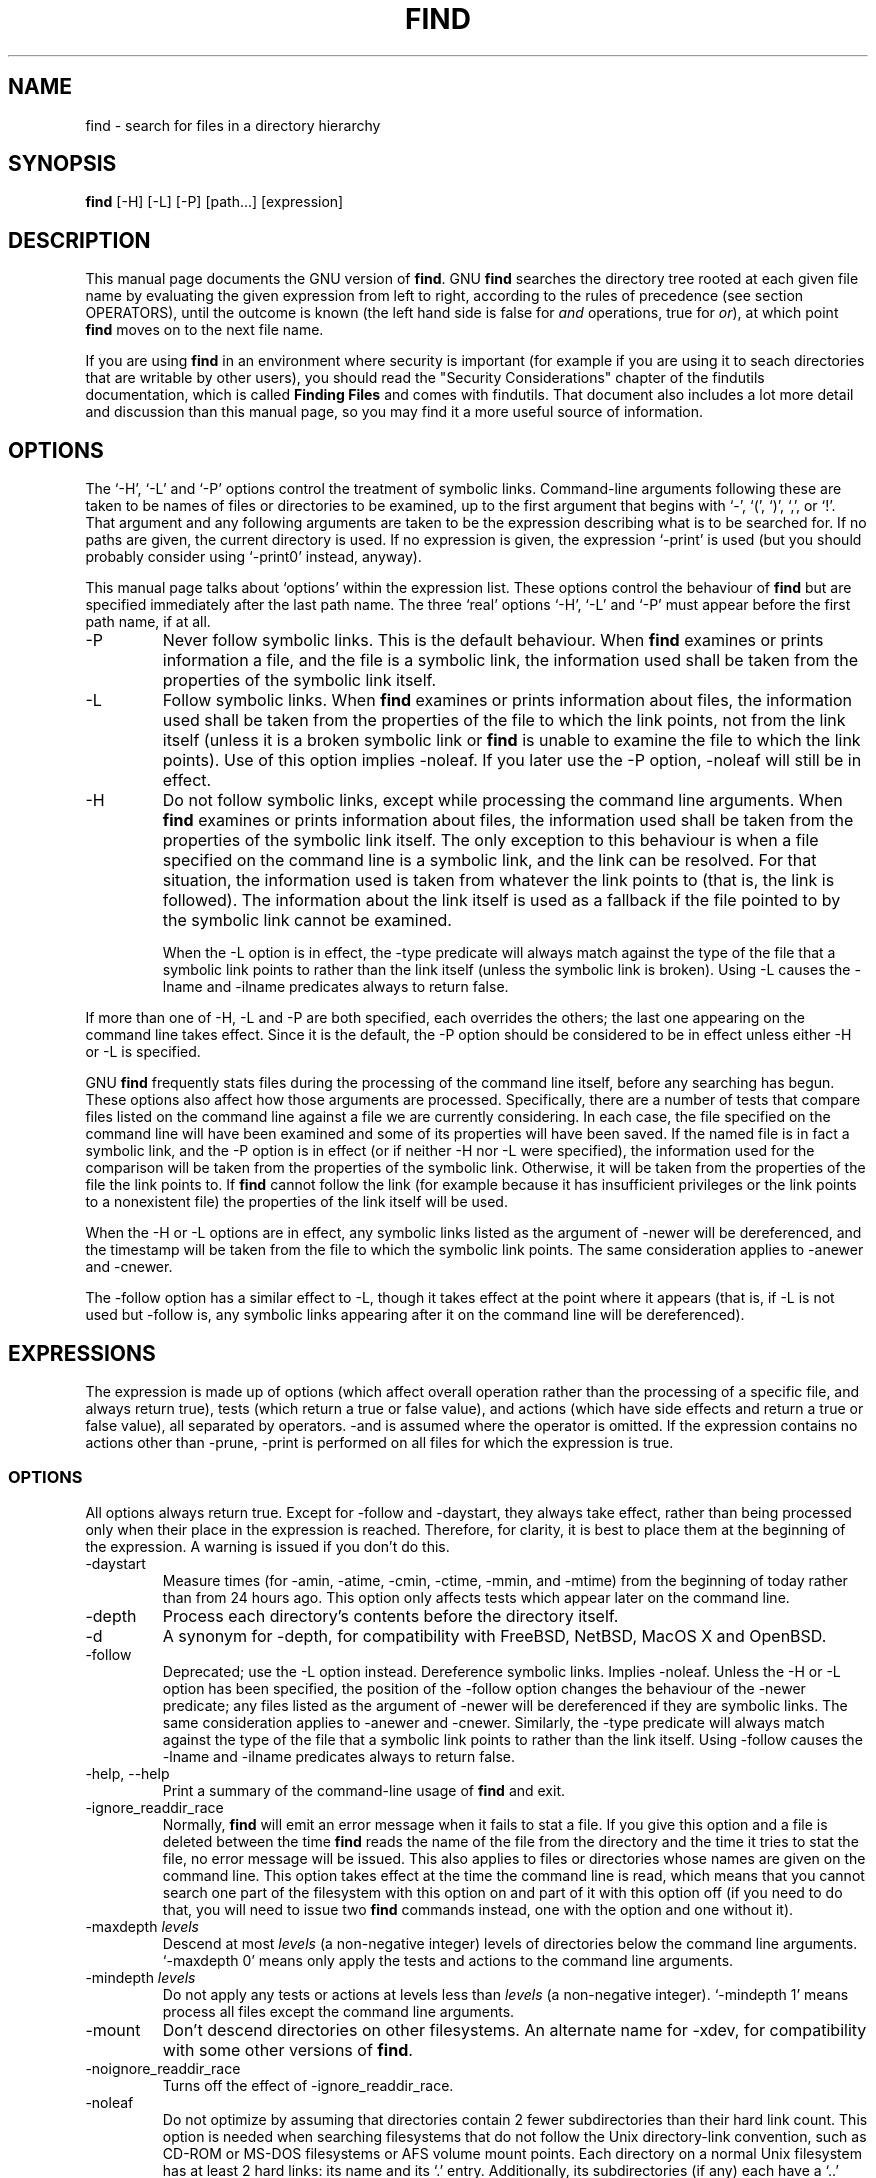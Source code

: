 .TH FIND 1 \" -*- nroff -*-
.SH NAME
find \- search for files in a directory hierarchy
.SH SYNOPSIS
.B find 
[\-H] [\-L] [\-P] [path...] [expression]
.SH DESCRIPTION
This manual page
documents the GNU version of
.BR find .
GNU
.B find
searches the directory tree rooted at each given file name by
evaluating the given expression from left to right, according to the
rules of precedence (see section OPERATORS), until the outcome is
known (the left hand side is false for \fIand\fR operations, true for
\fIor\fR), at which point
.B find
moves on to the next file name.
.PP
If you are using 
.B find 
in an environment where security is important (for example if you are
using it to seach directories that are writable by other users), you
should read the "Security Considerations" chapter of the findutils
documentation, which is called \fBFinding Files\fP and comes with
findutils.   That document also includes a lot more detail 
and discussion than this manual page, so you may find it a more useful 
source of information.
.SH OPTIONS
The `\-H', `\-L' and `\-P' options control the treatment of symbolic
links.  Command-line arguments following these are taken to be names
of files or directories to be examined, up to the first argument that
begins with `\-', `(', `)', `,', or `!'.  That argument and any
following arguments are taken to be the expression describing what is
to be searched for.  If no paths are given, the current directory is
used.  If no expression is given, the expression `\-print' is used
(but you should probably consider using `\-print0' instead, anyway).
.PP
This manual page talks about `options' within the expression list.
These options control the behaviour of 
.B find
but are specified immediately after the last path name.  The three
`real' options `\-H', `\-L' and `\-P' must appear before the first
path name, if at all.
.IP \-P
Never follow symbolic links.  This is the default behaviour.  When 
.B find
examines or prints information a file, and the file is a symbolic
link, the information used shall be taken from the properties of the
symbolic link itself.  

.IP \-L
Follow symbolic links.  When 
.B find
examines or prints information about files, the information used shall
be taken from the properties of the file to which the link points, not
from the link itself (unless it is a broken symbolic link or 
.B find
is unable to examine the file to which the link points).  Use of this
option implies \-noleaf.  If you later use the \-P option, \-noleaf
will still be in effect.

.IP \-H
Do not follow symbolic links, except while processing the command
line arguments.  When
.B find
examines or prints information about files, the information used 
shall be taken from the properties of the symbolic link itself.   The
only exception to this behaviour is when a file specified on the
command line is a symbolic link, and the link can be resolved.  For
that situation, the information used is taken from whatever the link
points to (that is, the link is followed).  The information about the
link itself is used as a fallback if the file pointed to by the
symbolic link cannot be examined.

When the \-L option is in effect, the \-type predicate will always
match against the type of the file that a symbolic link points to
rather than the link itself (unless the symbolic link is broken).
Using \-L causes the \-lname and \-ilname predicates always to return
false.
.P
If more than one of \-H, \-L and \-P are both specified, each
overrides the others; the last one appearing on the command line takes
effect.  Since it is the default, the \-P option should be considered
to be in effect unless either \-H or \-L is specified.

GNU 
.B find
frequently stats files during the processing of the command line
itself, before any searching has begun.  These options also affect how
those arguments are processed.  Specifically, there are a number of
tests that compare files listed on the command line against a file we
are currently considering.  In each case, the file specified on the
command line will have been examined and some of its properties will
have been saved.  If the named file is in fact a symbolic link, and
the \-P option is in effect (or if neither \-H nor \-L were
specified), the information used for the comparison will be taken from
the properties of the symbolic link.  Otherwise, it will be taken from
the properties of the file the link points to.  If
.B find 
cannot follow the link (for example because it has insufficient
privileges or the link points to a nonexistent file) the properties of
the link itself will be used.
.P
When the \-H or \-L options are in effect, any symbolic links listed
as the argument of \-newer will be dereferenced, and the timestamp
will be taken from the file to which the symbolic link points.  The
same consideration applies to \-anewer and \-cnewer.

The \-follow option has a similar effect to \-L, though it takes
effect at the point where it appears (that is, if \-L is not used but
\-follow is, any symbolic links appearing after it on the command line
will be dereferenced).

.P
.SH EXPRESSIONS
The expression is made up of options (which affect overall operation
rather than the processing of a specific file, and always return true),
tests (which return a true or false value), and actions (which have side
effects and return a true or false value), all separated by operators.
\-and is assumed where the operator is omitted.  If the expression contains
no actions other than \-prune, \-print is performed on all files
for which the expression is true.
.SS OPTIONS
.P
All options always return true.  Except for \-follow and \-daystart,
they always take effect, rather than being processed only when their
place in the expression is reached.  Therefore, for clarity, it is
best to place them at the beginning of the expression.  A warning is
issued if you don't do this.
.IP \-daystart
Measure times (for \-amin, \-atime, \-cmin, \-ctime, \-mmin, and \-mtime)
from the beginning of today rather than from 24 hours ago.  This
option only affects tests which appear later on the command line.
.IP \-depth
Process each directory's contents before the directory itself.
.IP \-d
A synonym for \-depth, for compatibility with FreeBSD, NetBSD, MacOS X and OpenBSD.
.IP \-follow
Deprecated; use the \-L option instead.  Dereference symbolic links.
Implies \-noleaf.  Unless the \-H or \-L option has been specified,
the position of the \-follow option changes the behaviour of the
\-newer predicate; any files listed as the argument of \-newer will be
dereferenced if they are symbolic links.  The same consideration
applies to \-anewer and \-cnewer.  Similarly, the \-type predicate
will always match against the type of the file that a symbolic link
points to rather than the link itself.  Using \-follow causes the
\-lname and \-ilname predicates always to return false.
.IP "\-help, \-\-help"
Print a summary of the command-line usage of
.B find
and exit.
.IP \-ignore_readdir_race
Normally, \fBfind\fR will emit an error message when it fails to stat a file.
If you give this option and a file is deleted between the time \fBfind\fR 
reads the name of the file from the directory and the time it tries to stat 
the file, no error message will be issued.    This also applies to files
or directories whose names are given on the command line.  This option takes
effect at the time the command line is read, which means that you cannot search
one part of the filesystem with this option on and part of it with this option
off (if you need to do that, you will need to issue two \fBfind\fR commands
instead, one with the option and one without it).
.IP "\-maxdepth \fIlevels\fR"
Descend at most \fIlevels\fR (a non-negative integer) levels of
directories below the command line arguments.  `\-maxdepth 0' means
only apply the tests and actions to the command line arguments.
.IP "\-mindepth \fIlevels\fR"
Do not apply any tests or actions at levels less than \fIlevels\fR (a
non-negative integer).  `\-mindepth 1' means process all files except
the command line arguments.
.IP \-mount
Don't descend directories on other filesystems.  An alternate name for
\-xdev, for compatibility with some other versions of
.BR find .
.IP \-noignore_readdir_race
Turns off the effect of \-ignore_readdir_race. 
.IP "\-noleaf"
Do not optimize by assuming that directories contain 2 fewer
subdirectories than their hard link count.  This option is needed when
searching filesystems that do not follow the Unix directory-link
convention, such as CD-ROM or MS-DOS filesystems or AFS volume mount
points.  Each directory on a normal Unix filesystem has at least 2
hard links: its name and its `.'  entry.  Additionally, its
subdirectories (if any) each have a `..'  entry linked to that
directory.  When
.B find
is examining a directory, after it has statted 2 fewer subdirectories
than the directory's link count, it knows that the rest of the entries
in the directory are non-directories (`leaf' files in the directory
tree).  If only the files' names need to be examined, there is no need
to stat them; this gives a significant increase in search speed.
.IP "\-version, \-\-version"
Print the \fBfind\fR version number and exit.
.IP "\-warn, \-nowarn"
Turn warning messages on or off.  These warnings apply only to the
command line usage, not to any conditions that 
.B find 
might encounter when it searches directories.  The default behaviour
corresponds to \-warn if standard input is a tty, and to \-nowarn
otherwise.
.IP \-xdev
Don't descend directories on other filesystems.

.SS TESTS
.P
Numeric arguments can be specified as
.IP \fI+n\fP
for greater than
.IR n ,
.IP \fI\-n\fP
for less than
.IR n ,
.IP \fIn\fP
for exactly
.IR n .
.IP "\-amin \fIn\fR"
File was last accessed \fIn\fR minutes ago.
.IP "\-anewer \fIfile\fR"
File was last accessed more recently than \fIfile\fR was modified.  If
\fIfile\fR is a symbolic link and the \-H option or the \-L option is
in effect, the access time of the file it points to is always
used.
.IP "\-atime \fIn\fR"
File was last accessed \fIn\fR*24 hours ago.  
When find figures out how many 24-hour preiods ago the file 
was last accessed, any fractional part is ignored, so to match 
.B \-atime 
.BR +1 ,
a file has to have been modified at least 
.I two
days ago.
.IP "\-cmin \fIn\fR"
File's status was last changed \fIn\fR minutes ago.
.IP "\-cnewer \fIfile\fR"
File's status was last changed more recently than \fIfile\fR was
modified.  If \fIfile\fR is a symbolic link and the \-H option or the
\-L option is in effect, the status-change time of the file it points
to is always used.

.IP "\-ctime \fIn\fR"
File's status was last changed \fIn\fR*24 hours ago.
See the comments for 
.B \-atime 
to understand how rounding affects the interpretation of file status
change times.
.IP \-empty
File is empty and is either a regular file or a directory.
.IP \-false
Always false.
.IP "\-fstype \fItype\fR"
File is on a filesystem of type \fItype\fR.  The valid filesystem
types vary among different versions of Unix; an incomplete list of
filesystem types that are accepted on some version of Unix or another
is: ufs, 4.2, 4.3, nfs, tmp, mfs, S51K, S52K.  You can use \-printf
with the %F directive to see the types of your filesystems.
.IP "\-gid \fIn\fR"
File's numeric group ID is \fIn\fR.
.IP "\-group \fIgname\fR"
File belongs to group \fIgname\fR (numeric group ID allowed).
.IP "\-ilname \fIpattern\fR"
Like \-lname, but the match is case insensitive.
If the \-L option or the \-follow option is in effect, this test 
returns false unless the symbolic link is broken.
.IP "\-iname \fIpattern\fR"
Like \-name, but the match is case insensitive.  For example, the
patterns `fo*' and `F??' match the file names `Foo', `FOO', `foo',
`fOo', etc.   In these patterns, unlike filename expansion by the
shell, an initial '.' can be matched by '*'.  That is, 
.B find \-name *bar 
will match the file `.foobar'.

.IP "\-inum \fIn\fR"
File has inode number \fIn\fR.  It is normally easier to use the 
.B \-samefile
test instead.
.IP "\-ipath \fIpattern\fR"
Behaves in the same way as \-iwholename.  This option is deprecated,
so please do not use it.
.IP "\-iregex \fIpattern\fR"
Like \-regex, but the match is case insensitive.
.IP "\-iwholename \fIpattern\fR"
Like \-wholename, but the match is case insensitive.
.IP "\-links \fIn\fR"
File has \fIn\fR links.
.IP "\-lname \fIpattern\fR"
File is a symbolic link whose contents match shell pattern
\fIpattern\fR.  The metacharacters do not treat `/' or `.' specially.
If the \-L option or the \-follow option is in effect, this test 
returns false unless the symbolic link is broken.
.IP "\-mmin \fIn\fR"
File's data was last modified \fIn\fR minutes ago.
.IP "\-mtime \fIn\fR"
File's data was last modified \fIn\fR*24 hours ago.
See the comments for 
.B \-atime 
to understand how rounding affects the interpretation of file
modification times.
.IP "\-name \fIpattern\fR"
Base of file name (the path with the leading directories removed)
matches shell pattern \fIpattern\fR.  The metacharacters (`*', `?',
and `[]') match a `.' at the start of the base name (this is a change
in findutils-4.2.2; see section STANDARDS CONFORMANCE below).  To ignore a
directory and the files under it, use \-prune; see an example in the
description of \-wholename.  Braces are not recognised as being
special, despite the fact that some shells including Bash imbue braces
with a special meaning in shell patterns.  The filename matching is
performed with the use of the
.BR fnmatch (3) 
library function.
.IP "\-newer \fIfile\fR"
File was modified more recently than \fIfile\fR.  If \fIfile\fR is a
symbolic link and the \-H option or the \-L option is in effect, the
modification time of the file it points to is always used.
.IP \-nouser
No user corresponds to file's numeric user ID.
.IP \-nogroup
No group corresponds to file's numeric group ID.
.IP "\-path \fIpattern\fR"
See \-wholename.   The predicate \-path is also supported by HP-UX 
.BR find .
.IP "\-perm \fImode\fR"
File's permission bits are exactly \fImode\fR (octal or symbolic).
Since an exact match is required, if you want to use this form for
symbolic modes, you may have to specify a rather complex mode string.
For example '\-perm g=w' will only match files which have mode 0020
(that is, ones for which group write permission is the only permission
set).  It is more likely that you will want to use the '+' or '-'
forms, for example '\-perm -g=w', which matches any file with group
write permission.  See the
.B EXAMPLES 
section for some illustrative examples.
.IP "\-perm \-\fImode\fR"
All of the permission bits \fImode\fR are set for the file.
Symbolic modes are accepted in this form, and this is usually the way
in which would want to use them.  You must specify 'u', 'g' or 'o' if
you use a symbolic mode.   See the 
.B EXAMPLES 
section for some illustrative examples.
.IP "\-perm +\fImode\fR"
Any of the permission bits \fImode\fR are set for the file.  Symbolic
modes are accepted in this form.  You must specify 'u', 'g' or 'o' if
you use a symbolic mode.  See the
.B EXAMPLES 
section for some illustrative examples.
.IP "\-regex \fIpattern\fR"
File name matches regular expression \fIpattern\fR.  This is a match
on the whole path, not a search.  For example, to match a file named
`./fubar3', you can use the regular expression `.*bar.' or `.*b.*3',
but not `f.*r3'.  The regular expressions understood by 
.B find 
follow the conventions for the 
.B re_match 
system library function where this is present (i.e. on systems using
the GNU C Library).  On other systems, the implementation within
Gnulib is used; by default, Gnulib provides ``basic'' regular
expressions.
.IP "\-samefile \fIname\fR"
File refers to the same inode as \fIname\fR.   When -L is in effect,
this can include symbolic links.
.IP "\-size \fIn\fR[cwbkMG]"
File uses \fIn\fP units of space.  The following suffixes 
can be used:
.RS
.IP `b' 
for 512-byte blocks (this is the default if no suffix is used)
.IP `c' 
for bytes
.IP `w' 
for two-byte words
.IP `k' 
for Kilobytes (units of 1024 bytes)
.IP `M' 
for Megabytes (units of 1048576 bytes)
.IP `G' 
for Gigabytes (units of 1073741824 bytes)
.RE
.IP
The size does not count indirect blocks, but it does count blocks in
sparse files that are not actually allocated.  Bear in mind that the
`%k' and `%b' format specifiers of \-printf handle sparse files
differently.  The `b' suffix always denotes 512-byte blocks and never
1 Kilobyte blocks, which is different to the behaviour of \-ls.

.IP \-true
Always true.
.IP "\-type \fIc\fR"
File is of type \fIc\fR:
.RS
.IP b
block (buffered) special
.IP c
character (unbuffered) special
.IP d
directory
.IP p
named pipe (FIFO)
.IP f
regular file
.IP l
symbolic link (never true if the \-L option or the \-follow option is
in effect, unless the symbolic link is broken).
.IP s
socket
.IP D
door (Solaris)
.RE
.IP "\-uid \fIn\fR"
File's numeric user ID is \fIn\fR.
.IP "\-used \fIn\fR"
File was last accessed \fIn\fR days after its status was last changed.
.IP "\-user \fIuname\fR"
File is owned by user \fIuname\fR (numeric user ID allowed).
.IP "\-wholename \fIpattern\fR"
File name matches shell pattern \fIpattern\fR.  The metacharacters do
not treat `/' or `.' specially; so, for example,
.br
.in +1i
find . \-wholename './sr*sc'
.br
.in -1i
will print an entry for a directory called './src/misc' (if one
exists).  To ignore a whole directory tree, use \-prune rather than
checking every file in the tree.  For example, to skip the
directory `src/emacs' and all files and directories under it, and
print the names of the other files found, do something like this:
.br
.in +1i
find . \-wholename './src/emacs' \-prune \-o \-print
.br
.in -1i
.IP "\-xtype \fIc\fR"
The same as \-type unless the file is a symbolic link.  For symbolic
links: if the \-H or \-P option was specified, true if the file is a
link to a file of type \fIc\fR; if the \-L option has been given, true
if \fIc\fR is `l'.  In other words, for symbolic links, \-xtype checks
the type of the file that \-type does not check.

.SS ACTIONS
.IP "\-delete\fR"
Delete files; true if removal succeeded.  If the removal failed, an
error message is issued.

.IP "\-exec \fIcommand\fR ;"
Execute \fIcommand\fR; true if 0 status is returned.  All following
arguments to
.B find
are taken to be arguments to the command until an argument consisting
of `;' is encountered.  The string `{}' is replaced by the current
file name being processed everywhere it occurs in the arguments to the
command, not just in arguments where it is alone, as in some versions
of
.BR find .
Both of these constructions might need to be escaped (with a `\e') or
quoted to protect them from expansion by the shell.  See the
.B EXAMPLES
section for examples of the use of the `\-exec' option.  The specified
command is run once for each matched file.
The command is executed in the starting directory.   There are
unavoidable security problems surrounding use of the -exec option;
you should use the -execdir option instead.  

.IP "\-exec \fIcommand\fR {} +"
This variant of the -exec option runs the specified command on the
selected files, but the command line is built by appending each
selected file name at the end; the total number of invocations of the
command will be much less than the number of matched files.  The
command line is built in much the same way that
.B xargs
builds its command lines.  Only one instance of '{}' is allowed within
the command.  The command is executed in the starting directory.

.IP "\-execdir \fIcommand\fR ;"
.IP "\-execdir \fIcommand\fR {} +"
Like -exec, but the specified command is run from the subdirectory
containing the matched file, which is not normally the directory in
which you started 
.BR find .
This a much more secure method for invoking commands, as it avoids
race conditions during resolution of the paths to the matched files.
As with the -exec option, the '+' form of -execdir will build a
command line to process more than one matched file, but any given
invocation of
.I command 
will only list files that exist in the same subdirectory.  If you use
this option, you must ensure that your 
.B $PATH
environment variable does not reference the current directory;
otherwise, an attacker can run any commands they like by leaving an
appropriately-named file in a directory in which you will run
\-execdir.

.IP "\-fls \fIfile\fR"
True; like \-ls but write to \fIfile\fR like \-fprint.
The output file is always created, even if the predicate is never matched.
.IP "\-fprint \fIfile\fR"
True; print the full file name into file \fIfile\fR.  If \fIfile\fR
does not exist when \fBfind\fR is run, it is created; if it does
exist, it is truncated.  The file names ``/dev/stdout'' and
``/dev/stderr'' are handled specially; they refer to the standard
output and standard error output, respectively.
The output file is always created, even if the predicate is never matched.
.IP "\-fprint0 \fIfile\fR"
True; like \-print0 but write to \fIfile\fR like \-fprint.
The output file is always created, even if the predicate is never matched.
.IP "\-fprintf \fIfile\fR \fIformat\fR"
True; like \-printf but write to \fIfile\fR like \-fprint.
The output file is always created, even if the predicate is never matched.
.IP "\-ok \fIcommand\fR ;"
Like \-exec but ask the user first (on the standard input); if the
response does not start with `y' or `Y', do not run the command, and
return false.
.IP \-print
True; print the full file name on the standard output, followed by a
newline.   If you are piping the output of 
.B find 
into another program and there is the faintest possibility that the files 
which you are searching for might contain a newline, then you should 
seriously consider using the `\-print0' option instead of `\-print'.
.IP "\-okdir \fIcommand\fR ;"
Like \-execdir but ask the user first (on the standard input); if the
response does not start with `y' or `Y', do not run the command, and
return false.
.IP \-print0
True; print the full file name on the standard output, followed by a
null character (instead of the newline character that `\-print' uses).
This allows file names that contain newlines or other types of white
space to be correctly interpreted by programs that process the
\fBfind\fR output.  This option corresponds to the `\-0' option of
.BR xargs .
.IP "\-printf \fIformat\fR"
True; print \fIformat\fR on the standard output, interpreting `\e'
escapes and `%' directives.  Field widths and precisions can be
specified as with the `printf' C function.  Please note that many of
the fields are printed as %s rather than %d, and this may mean that
flags don't work as you might expect.  This also means that the `\-'
flag does work (it forces fields to be left-aligned).  Unlike \-print,
\-printf does not add a newline at the end of the string.  The escapes
and directives are:
.RS
.IP \ea
Alarm bell.
.IP \eb
Backspace.
.IP \ec
Stop printing from this format immediately and flush the output.
.IP \ef
Form feed.
.IP \en
Newline.
.IP \er
Carriage return.
.IP \et
Horizontal tab.
.IP \ev
Vertical tab.
.IP \e\0
ASCII NUL.
.IP \e\e
A literal backslash (`\e').
.IP \eNNN
The character whose ASCII code is NNN (octal).
.PP
A `\e' character followed by any other character is treated as an
ordinary character, so they both are printed.
.IP %%
A literal percent sign.
.IP %a
File's last access time in the format returned by the C `ctime' function.
.IP %A\fIk\fP
File's last access time in the format specified by \fIk\fR, which is
either `@' or a directive for the C `strftime' function.  The possible
values for \fIk\fR are listed below; some of them might not be
available on all systems, due to differences in `strftime' between
systems.  
.RS
.IP @
seconds since Jan. 1, 1970, 00:00 GMT.
.PP
Time fields:
.IP H
hour (00..23)
.IP I
hour (01..12)
.IP k
hour ( 0..23)
.IP l
hour ( 1..12)
.IP M
minute (00..59)
.IP p
locale's AM or PM
.IP r
time, 12-hour (hh:mm:ss [AP]M)
.IP S
second (00..61)
.IP T
time, 24-hour (hh:mm:ss)
.IP +
Date and time, separated by '+', for example `2004\-04\-28+22:22:05'.
The time is given in the current timezone (which may be affected by
setting the TZ environment variable).  This is a GNU extension.
.IP X
locale's time representation (H:M:S)
.IP Z
time zone (e.g., EDT), or nothing if no time zone is determinable
.PP
Date fields:
.IP a
locale's abbreviated weekday name (Sun..Sat)
.IP A
locale's full weekday name, variable length (Sunday..Saturday)
.IP b
locale's abbreviated month name (Jan..Dec)
.IP B
locale's full month name, variable length (January..December)
.IP c
locale's date and time (Sat Nov 04 12:02:33 EST 1989)
.IP d
day of month (01..31)
.IP D
date (mm/dd/yy)
.IP h
same as b
.IP j
day of year (001..366)
.IP m
month (01..12)
.IP U
week number of year with Sunday as first day of week (00..53)
.IP w
day of week (0..6)
.IP W
week number of year with Monday as first day of week (00..53)
.IP x
locale's date representation (mm/dd/yy)
.IP y
last two digits of year (00..99)
.IP Y
year (1970...)
.RE
.IP %b
File's size in 512-byte blocks (rounded up).
.IP %c
File's last status change time in the format returned by the C `ctime'
function.
.IP %C\fIk\fP
File's last status change time in the format specified by \fIk\fR,
which is the same as for %A.
.IP %d
File's depth in the directory tree; 0 means the file is a command line
argument.
.IP %D
The device number on which the file exists (the st_dev field of struct
stat), in decimal.
.IP %f
File's name with any leading directories removed (only the last element).
.IP %F
Type of the filesystem the file is on; this value can be used for
\-fstype.
.IP %g
File's group name, or numeric group ID if the group has no name.
.IP %G
File's numeric group ID.
.IP %h
Leading directories of file's name (all but the last element).
.IP %H
Command line argument under which file was found.
.IP %i
File's inode number (in decimal).
.IP %k
The amount of disk space used for this file in 1K blocks (rounded
up).  This is different from %s/1024 if the file is a sparse file.
.IP %l
Object of symbolic link (empty string if file is not a symbolic link).
.IP %m
File's permission bits (in octal).  This option uses the 'traditional'
numbers which most Unix implementations use, but if your particular 
implementation uses an unusual ordering of octal permissions bits, you
will see a difference between the actual value of the file's mode and
the output of %m.   Normally you will want to have a leading
zero on this number, and to do this, you should use the 
.B #
flag (as in, for example, '%#m').
.IP %n
Number of hard links to file.
.IP %p
File's name.
.IP %P
File's name with the name of the command line argument under which
it was found removed.
.IP %s
File's size in bytes.
.IP %t
File's last modification time in the format returned by the C `ctime'
function.
.IP %T\fIk\fP
File's last modification time in the format specified by \fIk\fR, 
which is the same as for %A.
.IP %u
File's user name, or numeric user ID if the user has no name.
.IP %U
File's numeric user ID.
.IP %y
File's type (like in ls \-l), U=unknown type (shouldn't happen)
.IP %Y
File's type (like %y), plus follow symlinks: L=loop, N=nonexistent
.PP
A `%' character followed by any other character is discarded (but the
other character is printed).

The %m and %d directives support the 
.B #
, 
.B 0 
and 
.B + 
flags, but the other directives do not, even if they
print numbers.  Numeric directives that do not support these flags
include 
.BR G , 
.BR U , 
.BR b , 
.BR D , 
.B  k 
and 
.BR n .
The `\-' format flag is supported and changes the alignment of a field
from right-justified (which is the default) to left-justified.


.RE
.IP \-prune
If \-depth is not given, true; if the file is a directory, do not descend
into it.
.br
If \-depth is given, false; no effect.

.IP "\-quit"
Exit immediately.  No child proceses will be left running, but no more
paths specified on the command line will be processed.  For example,
.B find /tmp/foo /tmp/bar \-print \-quit
will print only
.BR /tmp/foo .
Any command lines which have been built up with
.B \-execdir ... {} +
will be invoked before 
.B find
exits.   The exit status may or may not be zero, depending on whether
an error has already occurred.  

.IP \-ls
True; list current file in `ls \-dils' format on standard output.
The block counts are of 1K blocks, unless the environment variable
POSIXLY_CORRECT is set, in which case 512-byte blocks are used.

.SS OPERATORS
.P
Listed in order of decreasing precedence:
.IP "( \fIexpr\fR )"
Force precedence.
.IP "! \fIexpr\fR"
True if \fIexpr\fR is false.
.IP "\-not \fIexpr\fR"
Same as ! \fIexpr\fR, but not POSIX compliant.
.IP "\fIexpr1 expr2\fR"
Two expressions in a row are taken to be joined with an 
implied "and"; \fIexpr2\fR is not evaluated if \fIexpr1\fR is false.
.IP "\fIexpr1\fR \-a \fIexpr2\fR"
Same as \fIexpr1 expr2\fR.
.IP "\fIexpr1\fR \-and \fIexpr2\fR"
Same as \fIexpr1 expr2\fR, but not POSIX compliant.
.IP "\fIexpr1\fR \-o \fIexpr2\fR"
Or; \fIexpr2\fR is not evaluated if \fIexpr1\fR is true.
.IP "\fIexpr1\fR \-or \fIexpr2\fR"
Same as \fIexpr1\fR \-o \fIexpr2\fR, but not POSIX compliant.
.IP "\fIexpr1\fR , \fIexpr2\fR"
List; both \fIexpr1\fR and \fIexpr2\fR are always evaluated.
The value of \fIexpr1\fR is discarded; the value of the list is the
value of \fIexpr2\fR.	
The comma operator can be useful for searching for several
different types of thing, but traversing the filesystem hierarchy only
once.   The 
.B \-fprintf  
action can be used to list the various matched items into several
different output files.


.SH "STANDARDS CONFORMANCE"
The following options are specified in the POSIX standard 
(IEEE Std 1003.1, 2003 Edition):
.IP "\-H"
This option is supported.
.IP "\-L"
This option is supported.
.IP "\-name"
This option is supported, but POSIX conformance depends on the 
POSIX conformance of the system's 
.BR fnmatch (3) 
library function.  As of findutils-4.2.2, shell metacharacters
('*'. '?' or '[]' for example) will match a leading '.', because 
IEEE PASC interpretation 126 requires this.   This is a change from
previous versions of findutils.
.IP "\-type"
Supported.   POSIX specifies `b', `c', `d', `l', `p', `f' and `s'.
GNU find also supports `D', representing a Door, where the OS provides these.

.IP "\-ok"
Supported.   Interpretation of the response is not locale-dependent
(see ENVIRONMENT VARIABLES).

.IP "\-newer"
Supported.  If the file specified is a symbolic link, it is always
dereferenced.  This is a change from previous behaviour, which used to 
take the relevant time from the symbolic link; see the HISTORY section
below.

.IP "Other predicates"
The predicates
`\-atime',
`\-ctime',
`\-depth',
`\-group',
`\-links',
`\-mtime',
`\-nogroup',
`\-nouser',
`\-perm',
`\-print',
`\-prune',
`\-size',
`\-user' and 
`\-xdev',
are all supported.

.P
The POSIX standard specifies parentheses `(', `)', negation `!' and the
`and' and `or' operators (`\-a', `\-o').   
.P
All other options, predicates, expressions and so forth are extensions 
beyond the POSIX standard.  Many of these extensions are not unique to 
GNU find, however.
.P
The POSIX standard requires that 
.IP
The 
.B find
utility shall detect infinite loops; that is, entering a
previously visited directory that is an ancestor of the last file
encountered. When it detects an infinite loop, find shall write a
diagnostic message to standard error and shall either recover its
position in the hierarchy or terminate.
.P
The link count of directories which contain entries which are hard
links to an ancestor will often be lower than they otherwise should
be.  This can mean that GNU find will sometimes optimise away the
visiting of a subdirectory which is actually a link to an ancestor.
Since 
.B find
does not actually enter such a subdirectory, it is allowed to avoid
emitting a diagnostic message.  Although this behaviour may be
somewhat confusing, it is unlikely that anybody actually depends on
this behaviour.  If the leaf optimisation has been turned off with
.BR -noleaf ,
the directory entry will always be examined and the diagnostic message
will be issued where it is appropriate.  Symbolic links cannot be used
to create filesystem cycles as such, but if the \-L option or the
\-follow option is in use, a diagnostic message is issued when 
.B find 
encounters a loop of symbolic links.  As with loops containing hard
links, the leaf optimisation will often mean that 
.B find
knows that it doesn't need to call 
.I stat()
or
.I chdir() 
on the symbolic link, so this diagnostic is frequently not necessary.
.P
The \-d option is supported for comatibility with various BSD systems,
but you should use the POSIX-compliant predicate \-depth instead.
.SH "ENVIRONMENT VARIABLES"
.IP LANG
Provides a default value for the internationalization variables that
are unset or null.
.IP LC_ALL
If set to a non-empty string value, override the values of all the
other internationalization variables.
.IP LC_COLLATE
The POSIX standard specifies that this variable affects the pattern
matching to be used for the `\-name' option.   GNU find uses the 
.BR fnmatch (3) 
library function, and so support for `LC_COLLATE' depends on the
system library.    
.IP
POSIX also specifies that the `LC_COLLATE' environment 
variable affects the interpretation of the user's response to the 
query issued by `\-ok', but this is not the case for GNU find.
.IP LC_CTYPE 
This variable affects the treatment of character classes used with 
the `\-name' option, if the system's 
.BR fnmatch (3) 
library function supports this.   It has no effect on the behaviour 
of the `\-ok' expression.
.IP LC_MESSAGES
Determines the locale to be used for internationalised messages.
.IP NLSPATH
Determines the location of the internationalisation message catalogues.
.IP PATH
Affects the directores which are searched to find the executables 
invoked by `\-exec' and `\-ok'.
.IP POSIXLY_CORRECT
Determines the block size used by `-ls'.
.IP TZ
Affects the time zone used for some of the time-related format
directives of -printf and -fprintf.
.SH "EXAMPLES"
.nf
.B find /tmp \-name core \-type f \-print | xargs /bin/rm -f

.fi
Find files named 
.B core
in or below the directory 
.B /tmp 
and delete them.  Note that this will work incorrectly if there are 
any filenames containing newlines, single or double quotes, or spaces.
.P
.B find /tmp \-name core \-type f \-print0 | xargs \-0 /bin/rm -f

.fi
Find files named 
.B core
in or below the directory 
.B /tmp 
and delete them, processing filenames in such a way that file or
directory names containing single or double quotes, spaces or newlines
are correctly handled.  The
.B \-name 
test comes before the 
.B \-type
test in order to avoid having to call 
.B stat(2) 
on every file.

.P
.nf
.B find . \-type f \-exec file '{}' \e\;

.fi
Runs `file' on every file in or below the current directory.  Notice
that the braces are enclosed in single quote marks to protect them
from interpretation as shell script punctuation.   The semicolon is
similarly protected by the use of a backslash, though ';' could have
been used in that case also.

.P
.nf
.B find /  \t( \-perm +4000 \-fprintf /root/suid.txt '%#m %u %p\en' ) , \e
.B         \t\t( \-size +100M \-fprintf /root/big.txt  '%\-10s %p\en'  )

.fi
Traverse the filesystem just once, listing setuid files and
directories into
.B /root/suid.txt
and large files into 
.BR /root/big/txt .

.P
.nf
.B find $HOME  -mtime 0

.fi
Search for files in your home directory which have been modified in
the last twenty-four hours.  This command works this way because the
time since each file was last accessed is divided by 24 hours and any 
remainder is discarded.  That means that to match 
.B -atime 
.BR 0 ,
a file will have to have a modification in the past which is less than
24 hours ago.


.P
.nf
.B find . -perm 664

.fi
Search for files which have read and write permission for their owner,
and group, but which the rest of the world can read but not write to.  
Files which meet these criteria but have other permissions bits set
(for example if someone can execute the file) will not be matched.

.P
.nf
.B find . -perm -664

.fi
Search for files which have read and write permission for their owner,
and group, but which the rest of the world can read but not write to,
without regard to the presence of any extra permission bits (for
example the executable bit).  This will match a file which has mode
0777, for example.

.P
.nf
.B find . -perm +222

.fi
Search for files which are writeable by somebody (their owner, or
their group, or anybody else).

.P
.nf
.B find . -perm +022
.B find . -perm +g+w,o+w
.B find . -perm +g=w,o=w

.fi
All three of these commands do the same thing, but the first one uses
the octal representation of the file mode, and the other two use the
symbolic form.  These commands all search for files which are
writeable by either their owner or their group.  The files don't have
to be writeable by both the owner and group to be matched; either will
do.

.P
.nf
.B find . -perm -022
.B find . -perm -g+w,o+w

.fi
Both these commands do the same thing; search for files which are
writeable by both their owner and their group.



.SH EXIT STATUS
.PP
.B find
exits with status 0 if all files are processed successfully, greater
than 0 if errors occur.   This is deliberately a very broad
description, but if the return value is non-zero, you should not rely
on the correctness of the results of 
.BR find .

.SH "SEE ALSO"
\fBlocate\fP(1), \fBlocatedb\fP(5), \fBupdatedb\fP(1), \fBxargs\fP(1),
\fBfnmatch\fP(3), \fBregex\fP(7), \fBstat\fP(2), \fBlstat\fP(2),
\fBls\fP(1), \fBprintf\fP(3), \fBstrftime\fP(3), \fBctime\fP(3),
\fBFinding Files\fP (on-line in Info, or printed), 
.SH "HISTORY"
As of findutils-4.2.2, shell metacharacters ('*'. '?' or '[]' for
example) used in filename patterns will match a leading '.', because
IEEE POSIX interpretation 126 requires this.

.SH "BUGS"
.P
There are security problems inherent in the behaviour that the POSIX
standard specifies for
.BR find ,
which therefore cannot be fixed.  For example, the -exec action is
inherently insecure, and -execdir should be used instead.  
Please see \fBFinding Files\fP for more information. 
.P 
The best way to report a bug is to use the form at
http://savannah.gnu.org/bugs/?group=findutils.  
The reason for this is that you will then be able to track progress in
fixing the problem.   Other comments about \fBfind\fP(1) and about
the findutils package in general can be sent to the 
.I bug\-findutils
mailing list.  To join the list, send email to 
.IR bug\-findutils\-request@gnu.org .
